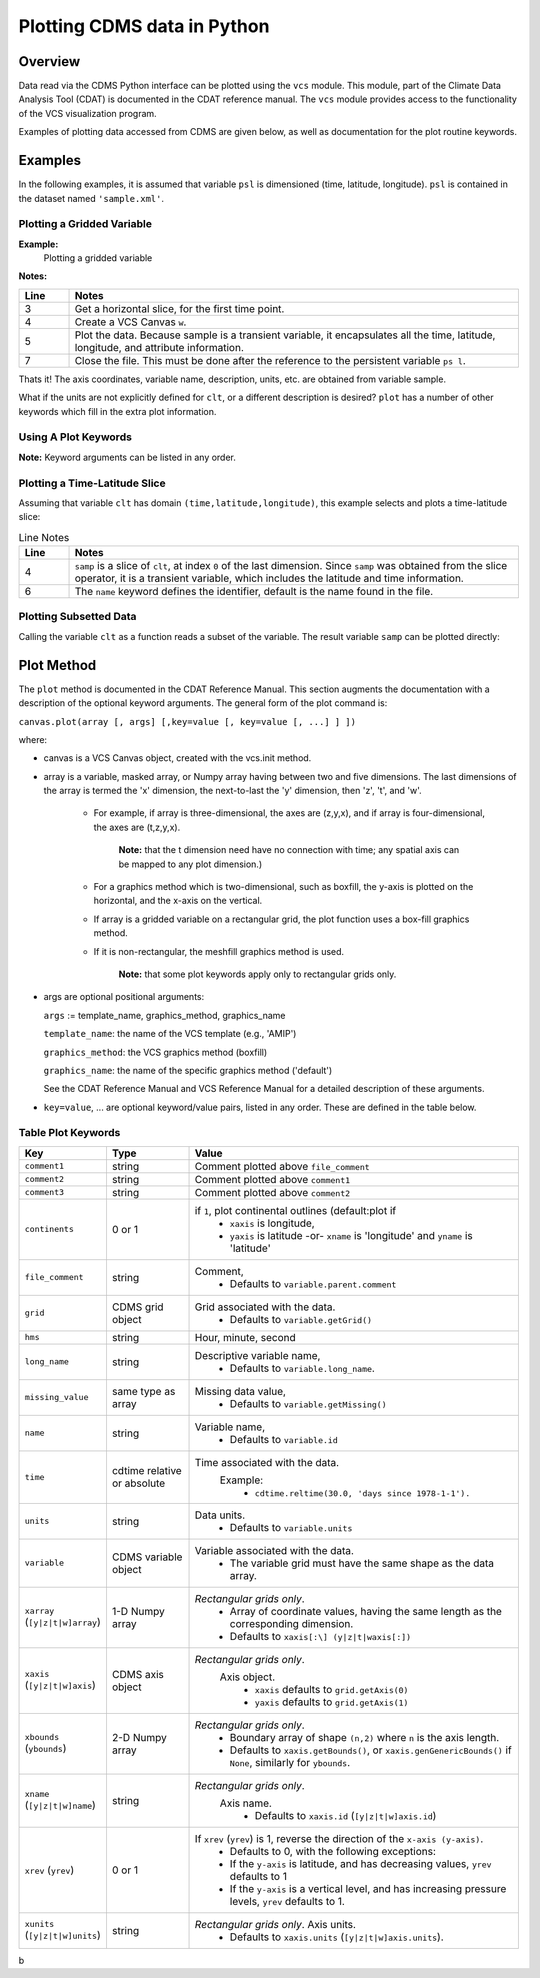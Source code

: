 Plotting CDMS data in Python
----------------------------

Overview
~~~~~~~~

Data read via the CDMS Python interface can be plotted using the ``vcs``
module. This module, part of the Climate Data
Analysis Tool (CDAT) is documented in the CDAT reference manual.
The ``vcs`` module provides access to the functionality of the VCS
visualization program.

Examples of plotting data accessed from CDMS are given below, as well as
documentation for the plot routine keywords.

Examples
~~~~~~~~

In the following examples, it is assumed that variable ``psl`` is
dimensioned (time, latitude, longitude). ``psl`` is contained in the
dataset named ``'sample.xml'``.

Plotting a Gridded Variable
^^^^^^^^^^^^^^^^^^^^^^^^^^^
.. highlight:: python
   :linenothreshold: 3

.. testsetup:: *

   import requests
   fnames = [ 'clt.nc', 'geos-sample', 'xieArkin-T42.nc', 'remap_grid_POP43.nc', 'remap_grid_T42.nc', 'rmp_POP43_to_T42_conserv.n', 'rmp_T42_to_POP43_conserv.nc', 'ta_ncep_87-6-88-4.nc', 'rmp_T42_to_C02562_conserv.nc' ]
   for file in fnames:
      url = 'https://cdat.llnl.gov/cdat/sample_data/'+file
      r = requests.get(url)
      open(file, 'wb').write(r.content)

.. testcleanup:: *

   import os
   fnames = [ 'clt.nc', 'geos-sample', 'xieArkin-T42.nc', 'remap_grid_POP43.nc', 'remap_grid_T42.nc', 'rmp_POP43_to_T42_conserv.n', 'rmp_T42_to_POP43_conserv.nc', 'ta_ncep_87-6-88-4.nc', 'rmp_T42_to_C02562_conserv.nc' ]
   for file in fnames:
      os.remove(file)


**Example:**
  Plotting a gridded variable

.. doctest::

    >>> import cdms2, vcs 
    >>> f = cdms2.open("clt.nc") 
    >>> clt = f.variables['clt'] 
    >>> sample = clt[0,:] 
    >>> w=vcs.init() 
    >>> w.plot(sample) 
    <vcs.displayplot.Dp object ...>
    >>> f.close() 

**Notes:**

.. csv-table::  
   :header:  "Line", "Notes"
   :widths:  10, 90

   "3","Get a horizontal slice, for the first time point."
   "4","Create a VCS Canvas ``w``."   
   "5", "Plot the data.  Because sample is a transient variable, it encapsulates all the time, latitude, longitude, and attribute information."
   "7", "Close the file.  This must be done after the reference to the persistent variable ``ps l``."

Thats it! The axis coordinates, variable name, description, units, etc.
are obtained from variable sample.

What if the units are not explicitly defined for ``clt``, or a different
description is desired? ``plot`` has a number of other keywords which
fill in the extra plot information.

Using A Plot Keywords
^^^^^^^^^^^^^^^^^^^^^

.. doctest::

    >>> import cdms2, vcs 
    >>> f = cdms2.open("clt.nc") 
    >>> clt = f.variables['clt'] 
    >>> sample = clt[0,:] 
    >>> w=vcs.init() 
    >>> w.plot(sample, units='percent', file_comment='', long_name="Total Cloud", comment1="Example plot", hms="00:00:00", ymd="1979/01/01") 
    <vcs.displayplot.Dp object ...>
    >>> f.close() 


**Note:** Keyword arguments can be listed in any order.

Plotting a Time-Latitude Slice
^^^^^^^^^^^^^^^^^^^^^^^^^^^^^^

Assuming that variable ``clt`` has domain ``(time,latitude,longitude)``,
this example selects and plots a time-latitude slice:

.. doctest::

    >>> import cdms2, vcs 
    >>> f = cdms2.open("clt.nc") 
    >>> clt = f.variables['clt'] 
    >>> samp = clt[:,:,0] 
    >>> w = vcs.init() 
    >>> w.plot(samp, name='Total Cloudiness') 
    <vcs.displayplot.Dp object ...>


.. csv-table:: Line Notes
  :header:  "Line", "Notes"
  :widths:  10, 90

  "4", "``samp`` is a slice of ``clt``, at index ``0`` of the last dimension.  Since ``samp`` was obtained from the slice operator, it is a transient variable, which includes the latitude and time information."
  "6", "The ``name`` keyword defines the identifier, default is the name found in the file."

Plotting Subsetted Data
^^^^^^^^^^^^^^^^^^^^^^^

Calling the variable ``clt`` as a function reads a subset of the
variable. The result variable ``samp`` can be plotted directly:

.. doctest::

    >>> import cdms2, vcs 
    >>> f = cdms2.open("clt.nc")
    >>> clt = f.variables['clt']
    >>> samp = clt(time = (0.0,100.0), longitude = 180.0, squeeze=1)
    >>> w = vcs.init()
    >>> w.plot(samp)
    <vcs.displayplot.Dp object ...>
    >>> f.close()


Plot Method
~~~~~~~~~~~

The ``plot`` method is documented in the CDAT Reference Manual. This
section augments the documentation with a description of the optional
keyword arguments. The general form of the plot command is:

``canvas.plot(array [, args] [,key=value [, key=value [, ...] ] ])``

where:

-  canvas is a VCS Canvas object, created with the vcs.init method.

-  array is a variable, masked array, or Numpy array having between
   two and five dimensions. The last dimensions of the array is termed
   the 'x' dimension, the next-to-last the 'y' dimension, then 'z', 't',
   and 'w'.
  
    - For example, if array is three-dimensional, the axes are
      (z,y,x), and if array is four-dimensional, the axes are (t,z,y,x).
   
        **Note:** that the t dimension need have no connection with time; any 
        spatial axis can be mapped to any plot dimension.)

    - For a graphics method which is two-dimensional, such as boxfill,
      the y-axis is plotted on the horizontal, and the x-axis on the vertical.

    - If array is a gridded variable on a rectangular grid, the plot
      function uses a box-fill graphics method.

    - If it is non-rectangular, the meshfill graphics method is used.

        **Note:** that some plot keywords apply only to rectangular grids only.

-  args are optional positional arguments:

   ``args`` := template\_name, graphics\_method, graphics\_name

   ``template_name``: the name of the VCS template (e.g., 'AMIP')

   ``graphics_method``: the VCS graphics method (boxfill)

   ``graphics_name``: the name of the specific graphics method
   ('default')

   See the CDAT Reference Manual and VCS Reference Manual for a
   detailed description of these arguments.

-  ``key=value``, ... are optional keyword/value pairs, listed in any
   order. These are defined in the table below.

Table Plot Keywords
^^^^^^^^^^^^^^^^^^^

.. csv-table::
    :header: "Key", "Type", "Value"
    :widths: 20, 20, 80

    "``comment1``", "string", "Comment plotted above ``file_comment``"
    "``comment2``", "string", "Comment plotted above ``comment1``"
    "``comment3``", "string", "Comment plotted above ``comment2``"
    "``continents``", "0 or 1", "if ``1``, plot continental outlines (default:plot if
        * ``xaxis`` is longitude, 
        * ``yaxis`` is latitude -or- ``xname`` is 'longitude' and ``yname`` is 'latitude'"
    "``file_comment``", "string", "Comment,
        * Defaults to ``variable.parent.comment``"
    "``grid``", "CDMS grid object", "Grid associated with the data. 
        * Defaults to ``variable.getGrid()``"
    "``hms``", "string", "Hour, minute, second"
    "``long_name``", "string", "Descriptive variable name, 
        * Defaults to ``variable.long_name``."
    "``missing_value``", "same type as array", "Missing data value, 
        * Defaults to ``variable.getMissing()``"
    "``name``", "string", "Variable name, 
        * Defaults to ``variable.id``"
    "``time``", "cdtime relative or absolute", "Time associated with the data.
       Example:
          * ``cdtime.reltime(30.0, 'days since 1978-1-1').``"
    "``units``", "string",  "Data units.
          * Defaults to ``variable.units``"
    "``variable``", "CDMS variable object", "Variable associated with the data. 
          * The variable grid must have the same shape as the data array."
    "``xarray`` (``[y|z|t|w]array``)", "1-D Numpy array", "*Rectangular grids only*.
          * Array of coordinate values, having the same length as the corresponding dimension.
          * Defaults to ``xaxis[:\] (y|z|t|waxis[:])``"
    "``xaxis`` (``[y|z|t|w]axis``)", "CDMS axis object", "*Rectangular grids only*. 
       Axis object.
          * ``xaxis`` defaults to ``grid.getAxis(0)`` 
          * ``yaxis`` defaults to ``grid.getAxis(1)``"
    "``xbounds`` (``ybounds``)", "2-D Numpy array",  "*Rectangular grids only*. 
          * Boundary array of shape ``(n,2)`` where ``n`` is the axis length. 
          * Defaults to ``xaxis.getBounds()``, or ``xaxis.genGenericBounds()`` if ``None``, similarly for ``ybounds``."
    "``xname`` (``[y|z|t|w]name``)", "string", "*Rectangular grids only*. 
       Axis name. 
          * Defaults to ``xaxis.id`` (``[y|z|t|w]axis.id``)"
    "``xrev`` (``yrev``)", "0 or 1", "If ``xrev`` (``yrev``) is 1, reverse the direction of the ``x-axis (y-axis)``.
          * Defaults to 0, with the following exceptions:
          * If the ``y-axis`` is latitude, and has decreasing values, ``yrev`` defaults to 1
          * If the ``y-axis`` is a vertical level, and has increasing pressure levels, ``yrev`` defaults to 1."
    "``xunits`` (``[y|z|t|w]units``)", "string", "*Rectangular grids only*. Axis units. 
          * Defaults to ``xaxis.units`` (``[y|z|t|w]axis.units``)."




b
